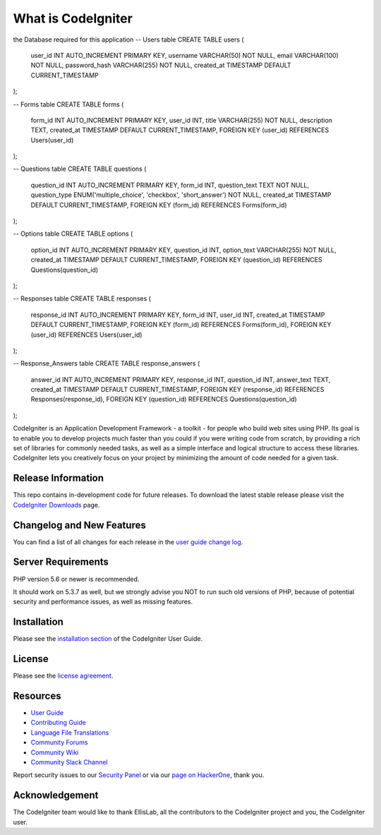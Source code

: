 ###################
What is CodeIgniter
###################
the Database required for this application 
-- Users table
CREATE TABLE users (
    user_id INT AUTO_INCREMENT PRIMARY KEY,
    username VARCHAR(50) NOT NULL,
    email VARCHAR(100) NOT NULL,
    password_hash VARCHAR(255) NOT NULL,
    created_at TIMESTAMP DEFAULT CURRENT_TIMESTAMP
);

-- Forms table
CREATE TABLE forms (
    form_id INT AUTO_INCREMENT PRIMARY KEY,
    user_id INT,
    title VARCHAR(255) NOT NULL,
    description TEXT,
    created_at TIMESTAMP DEFAULT CURRENT_TIMESTAMP,
    FOREIGN KEY (user_id) REFERENCES Users(user_id)
);

-- Questions table
CREATE TABLE questions (
    question_id INT AUTO_INCREMENT PRIMARY KEY,
    form_id INT,
    question_text TEXT NOT NULL,
    question_type ENUM('multiple_choice', 'checkbox', 'short_answer') NOT NULL,
    created_at TIMESTAMP DEFAULT CURRENT_TIMESTAMP,
    FOREIGN KEY (form_id) REFERENCES Forms(form_id)
);

-- Options table
CREATE TABLE options (
    option_id INT AUTO_INCREMENT PRIMARY KEY,
    question_id INT,
    option_text VARCHAR(255) NOT NULL,
    created_at TIMESTAMP DEFAULT CURRENT_TIMESTAMP,
    FOREIGN KEY (question_id) REFERENCES Questions(question_id)
);

-- Responses table
CREATE TABLE responses (
    response_id INT AUTO_INCREMENT PRIMARY KEY,
    form_id INT,
    user_id INT,
    created_at TIMESTAMP DEFAULT CURRENT_TIMESTAMP,
    FOREIGN KEY (form_id) REFERENCES Forms(form_id),
    FOREIGN KEY (user_id) REFERENCES Users(user_id)
);

-- Response_Answers table
CREATE TABLE response_answers (
    answer_id INT AUTO_INCREMENT PRIMARY KEY,
    response_id INT,
    question_id INT,
    answer_text TEXT,
    created_at TIMESTAMP DEFAULT CURRENT_TIMESTAMP,
    FOREIGN KEY (response_id) REFERENCES Responses(response_id),
    FOREIGN KEY (question_id) REFERENCES Questions(question_id)
);


CodeIgniter is an Application Development Framework - a toolkit - for people
who build web sites using PHP. Its goal is to enable you to develop projects
much faster than you could if you were writing code from scratch, by providing
a rich set of libraries for commonly needed tasks, as well as a simple
interface and logical structure to access these libraries. CodeIgniter lets
you creatively focus on your project by minimizing the amount of code needed
for a given task.

*******************
Release Information
*******************

This repo contains in-development code for future releases. To download the
latest stable release please visit the `CodeIgniter Downloads
<https://codeigniter.com/download>`_ page.

**************************
Changelog and New Features
**************************

You can find a list of all changes for each release in the `user
guide change log <https://github.com/bcit-ci/CodeIgniter/blob/develop/user_guide_src/source/changelog.rst>`_.

*******************
Server Requirements
*******************

PHP version 5.6 or newer is recommended.

It should work on 5.3.7 as well, but we strongly advise you NOT to run
such old versions of PHP, because of potential security and performance
issues, as well as missing features.

************
Installation
************

Please see the `installation section <https://codeigniter.com/userguide3/installation/index.html>`_
of the CodeIgniter User Guide.

*******
License
*******

Please see the `license
agreement <https://github.com/bcit-ci/CodeIgniter/blob/develop/user_guide_src/source/license.rst>`_.

*********
Resources
*********

-  `User Guide <https://codeigniter.com/docs>`_
-  `Contributing Guide <https://github.com/bcit-ci/CodeIgniter/blob/develop/contributing.md>`_
-  `Language File Translations <https://github.com/bcit-ci/codeigniter3-translations>`_
-  `Community Forums <http://forum.codeigniter.com/>`_
-  `Community Wiki <https://github.com/bcit-ci/CodeIgniter/wiki>`_
-  `Community Slack Channel <https://codeigniterchat.slack.com>`_

Report security issues to our `Security Panel <mailto:security@codeigniter.com>`_
or via our `page on HackerOne <https://hackerone.com/codeigniter>`_, thank you.

***************
Acknowledgement
***************

The CodeIgniter team would like to thank EllisLab, all the
contributors to the CodeIgniter project and you, the CodeIgniter user.
